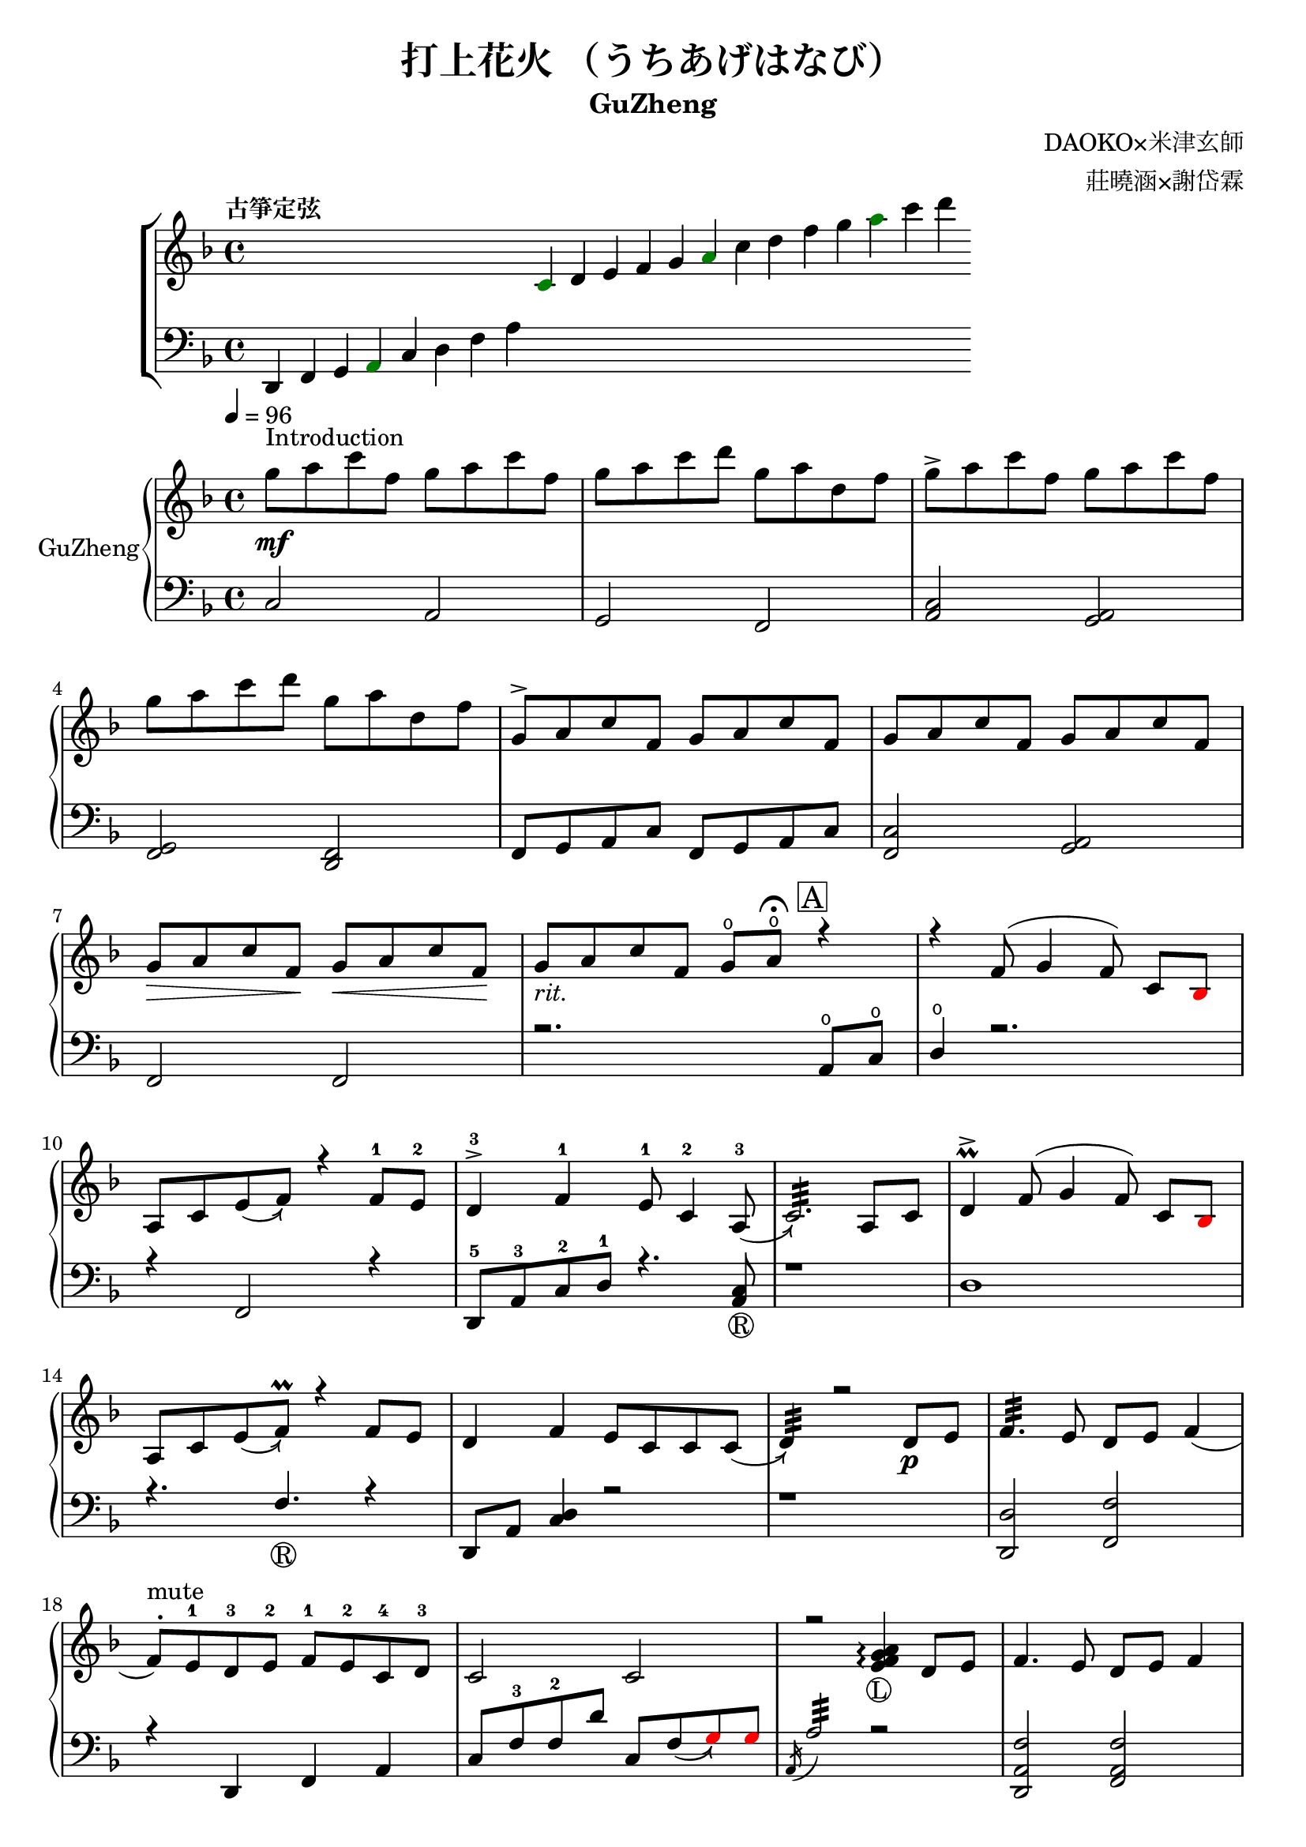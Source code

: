 %
%   ref. 
%       1. slur with arrow 
%           https://music.stackexchange.com/questions/107384/slurs-with-arrows-for-glissando-alikes-in-lilypond-how-to
%       2. common notation for fretted strings 
%           https://lilypond.org/doc/v2.19/Documentation/notation/common-notation-for-fretted-strings#string-number-indications
%
\version "2.18.2"

\header {
    title = "打上花火 （うちあげはなび）"
    subtitle = "GuZheng"
    composer = "DAOKO×米津玄師" % 作曲
    arranger = "莊曉涵×謝岱霖" % 編曲
    tagline = ##f % remove footing 
}

%
% -------------------- Tune up GuZheng --------------------
%
\new ChoirStaff <<
  \new Staff {
    \key f \major
    \tempo "古箏定弦"  
    \omit Score.BarLine
    \repeat unfold 8 { s4 }
    \override NoteHead.color = #darkgreen  
    c'4 
    \override NoteHead.color = #black 
    d' e' f' g' 
    \override NoteHead.color = #darkgreen
    a'  
    \override NoteHead.color = #black
    c''  d'' f'' g'' 
    \override NoteHead.color = #darkgreen
    a'' 
    \override NoteHead.color = #black
    c''' d'''
    }

  \new Staff {
    \clef bass
    \key f \major
    \omit Score.BarLine
    d,4 f, g, 
    \override NoteHead.color = #darkgreen
    a,
    \override NoteHead.color = #black 
    c d f a
    \repeat unfold 13 { s4 }
    }
>>
%
% -------------------- Special symbols --------------------
%
slurArrow =
    \once \override Slur.stencil =
    #(lambda (grob)
        (let* ((slur-dir (ly:grob-property grob 'direction))
            (right-bound (ly:spanner-bound grob RIGHT))
            (right-bound-stem (ly:grob-object right-bound 'stem))
            (right-bound-stem-dir
                (if (ly:grob? right-bound-stem)
                    (ly:grob-property right-bound-stem 'direction)
                    #f))
            (c-ps (ly:grob-property grob 'control-points))
            (frst (car c-ps))
            (thrd (caddr c-ps))
            ;;; corr-values are my choice
            (corr (cond ((not right-bound-stem-dir)
                            '(0 . 0))
                        ((= slur-dir (* -1 right-bound-stem-dir))
                            (cons -0.4  (* 0.2 slur-dir)))
                        (else '(-0.4 . 0.2))))
            (frth (offset-add (cadddr c-ps) corr)))

        (ly:grob-set-property! grob 'control-points
            (append (list-head c-ps 3) (list frth)))

        (let* ((orig (ly:grob-original grob))
            (siblings (ly:spanner-broken-into orig)))
        (if (or (null? siblings)
                (equal? grob (car (last-pair siblings))))
            (let* ((default-stil (ly:slur::print grob))
                    (default-stil-lngth
                        (interval-length (ly:stencil-extent default-stil X)))
                    (delta-x-cps (- (car frth) (car frst)))
                    (diff (- default-stil-lngth delta-x-cps))
                    (delta-iv
                        (cons (- (car frth) (car thrd)) (- (cdr frth) (cdr thrd))))
                    (radians->degree (lambda (radians) (/ (* radians 180) PI)))
                    (ang (radians->degree (atan (cdr delta-iv) (car delta-iv))))
                    (arrowhead (ly:font-get-glyph (ly:grob-default-font grob)
                                                "arrowheads.open.01"))
                    (rotated-arrowhead (ly:stencil-rotate arrowhead ang 0 0))
                    (arrowhead-lngth
                        (interval-length (ly:stencil-extent rotated-arrowhead X))))
                    
                (ly:stencil-add
                default-stil
                (ly:stencil-translate
                    rotated-arrowhead
                    ;; Ugh, 3.8 found by trial and error
                    (cons (+ diff (/ arrowhead-lngth 3.8) (car frth))
                        (+ (cdr frth) 0)))))
                        
                (ly:slur::print grob)))))
%
% -------------------- Music score --------------------
%
% Right hand
RHMusic = {
    \key f \major
    \time 4/4
    \tempo 4 = 96  

    % 1-4
        %1
            % FIXME: stem direction
            % \override Stem.neutral-direction = #down 
            \override Stem.direction = #down
            g''8 ^"Introduction" \mf a'' c''' f'' g'' a'' c''' f''  | 
        %2
            g''8 a'' c''' d''' g'' a'' d'' f''  | 
        %3
            g''8 \accent a'' c''' f'' g'' a'' c''' f''  | 
        %4
            g''8 a'' c''' d''' g'' a'' d'' f''  | 
    % 5-8
        %5
            \override Stem.direction = #up
            g'8 \accent a' c'' f' g' a' c'' f'  | 
        %6
            g'8 a' c'' f' g' a' c'' f'  | 
        %7
            g'8\> a' c'' f'\! g'\< a' c'' f'\!  | 
        %8
            g'8_\markup{ \italic rit.} a' c'' f' 
            g'\open a'\open  \fermata 
            \mark \markup { \box A } r4   | 
    % 9-12
        %9
            r4 f'8( g'4 \autoBeamOff f'8) 
            \autoBeamOn c'8 
            \override NoteHead.color = #red
            bes8 
            \override NoteHead.color = #black | 
        %10 
            a8 c'8 \slurArrow \slurDown e'8( f'8)  r4 f'8-1 e'-2 | 
        %11
            d'4-3 \accent f'-1 e'8-1 c'4-2 \slurArrow \slurDown a8-3(  | 
        %12
            c'2.:32)  a8 c'8 | 
    % 13-16
        %13
            d'4 \prall \accent f'8^( g'4 \autoBeamOff f'8) 
            \autoBeamOn c'8 
            \override NoteHead.color = #red
            bes 
            \override NoteHead.color = #black | 
        %14 
            a8 c'8 \slurArrow \slurDown e'8( f') \prall r4 f'8e' | 
        %15    
            d'4 f' e'8 c' c' \slurArrow \slurDown c'( |
        %16 
            d'4:32) r2 d'8_\p e' | 
    % 17-20
        %17
            f'4.:32 e'8 d' e' f'4( | 
        %18
            f'8 ^. ^"mute") e'-1 d'-3 e'-2 f'-1 e'-2 c'-4 d'-3 | 
        %19
            c'2  c'2| 
        %20
            r2 
            \arpeggioNormal<e' f' g' a'>4_\markup{\circle{L}}\arpeggio 
            d'8 e' | 
    % 21-24
        %21
            f'4. e'8 d' e' f'4 | 
        %22
            r8 e' d' e' f' g' a' 
            \override NoteHead.color = #red 
            bes' |
        %23
            bes'8 
            \override NoteHead.color = #black 
            f' f'8 g'16 a' g'8 f' f'4 | 
        %24
            r2. a'8^\f c''16 a' | 
    % 25-28
        g'8 \accent f' 
        d'16 f'8 g'16^~ 
        \slurArrow \slurDown g'8(\grace{a'16)} r8 a'8 c''16 a' | %25 
        g'8 \accent  f' c'16 f'8 f'16_~ f'4 \prall  a'8 c''16 a' | %26 
        g'8 \accent r8 a'16 c''8 c''16~ c''16 d''8. c''16 
        \override NoteHead.color = #red 
        bes' 
        \override NoteHead.color = #black
        a'8( | %27
        a'2:32) r4 a'8 c''16 a' | %28 
    % 29-32
        g'8 \accent  f' d'16 f'8 g'16 g'8 r8 a'8 c''16 a' | %29
        g'8 \accent  f' d'16 f'8 f'16 f'8 r8 f'16 e' d' e' | %30 
        d'8. d'16 g'4 e'8 d' e' e' | %31
        e'8 f'4. f'4 r4 | % 32
    % 33-36
        g'8^\mp a' c'' f' g'8 a' c'' f'  | %33
        g'8 a' c'' f' g'8 a' c'' f'  | %34
        g'8 a' c'' f' g'8 a' c'' f'  | %35
        g'8 a' c'' f' g'8 a' r8 f'16 g'  | %36
    % 37-40 
        a'8 g'16 f' f'8 d'16 e' f'8 e'16 d' c'8 a16 c' | %37
        d'8 e'16 f' e' c' c' d' c'4 a16 a c' c' | %38 
        d'8 e'16 f' e'8 f'16 g' a'8 g'16 f' e'8 c'16 c'| %39 
        c'4 r2 r8 f'16 g' | %40 
    % 41-44
        a'8 g'16 f' f'8 d'16 e' f'8 e'16 d' c'8 c'16 c' | %41
        d'16 d' e' f' e' c' c' d' c' c' r8 d8. c'16 | %42
        c'8 d' d'16 f'8. g'8. a'16 a'8 g' | %43
        f'8 f'4. r2 | %44
    % 45-48
        d''4 c''8 
        \override NoteHead.color = #red
        bes' 
        \override NoteHead.color = #black
        a'4 g'16 a' 
        \override NoteHead.color = #red
        bes'8| %45
        bes'16 
        \override NoteHead.color = #black
        a' g' f' f' g' a' 
        \override NoteHead.color = #red
        bes' bes' 
        \override NoteHead.color = #black
        a' g' f' f' d' e' f' | %46
        f'16 e' d' c' c'8 c' d'8. f'16 f'8 e' | %47 
        e'16 c'8 a16 a8. d'16 d'2 | %48 
    % 49-52
        d''4 c''8 
        \override NoteHead.color = #red
        bes' 
        \override NoteHead.color = #black
        a'4 g'16 a' 
        \override NoteHead.color = #red
        bes'8 | %49
        bes'4 
        \override NoteHead.color = #black
        a'16 g' a'8 a'4 r4 | %50 
        r4. 
        \override NoteHead.color = #red
        bes'8 
        \override NoteHead.color = #black
        a' g' f' f' | %51 
        r1 | %52
    % 53-56
        r1 | %53
        r1 | %54 
        r2 r4 a'8 c''16 a' | %55
        g'8 f' d'16 f'8 g'16 g'8 r8 a'8 c''16 a'16 | %56
    % 57-60
        g'8 f' d'16 f'8 f'16 f'8 r8 a'8 c''16 a'16 | %57
        g'8 r8 a'16 c''8 c''16 c'' d''8. c''16 
        \override NoteHead.color = #red
        bes' 
        \override NoteHead.color = #black
        a'8| %58
        a'2 r4 a'16 a' c'' a' | %59
        g'8 f' d'16 f'8 g'16 g'8 r8 a'8 c''16 a' | %60
    % 61-64
        g'8 f' d'16 f'8 f'16 f'8 r8 f'16 e' d' e' | %61 
        d'4 g' e'8 c' a e' | %62
        e'8 f'4. r2 | %63
        r8 c'' a'16 g' f' g' g'2 | %64
    % 65-68
        r8 c'' a'16 g' f' g' g'2 | %65
        r8 c'' a'16 g' f' g' g'2 | %66
        r8 d'' c''16 
        \override NoteHead.color = #red
        bes' bes' 
        \override NoteHead.color = #black
        c'' c''2 | %67
        r8 c'' a'16 g' f' g' g'2 | %68
    % 69-72
        r8 c'' a'16 g' f' g' g'2 | %69
        r8 c'' a'16 g' f' g' g'8 f'16 g' a'8 
        \override NoteHead.color = #red
        bes' 
        \override NoteHead.color = #black
        | %70
        g'8 g'4. r2 | %71 
        g''8 a'' c''' f'' g''8 a'' c''' f'' | %72
    % 73-76
        g''8 a'' c''' f'' g''8 a'' c''' f''| %73
        g''8 a'' c''' f'' g''8 a'' c''' f''| %74
        g''8 a'' c''' f'' g''8 a'' r4| %75
        r4 f'8 g' g' f' c' 
        \override NoteHead.color = #red
        bes 
        \override NoteHead.color = #black
        | %76
    % 77-80
        a8 c' f'4 r4 f'8 e' | %77
        d'4 f' e'8 c'4 c'8  | %78
        c'4 r2 a8 c' | %79
        d'4 f'8 g' g' f' c' 
        \override NoteHead.color = #red
        bes 
        \override NoteHead.color = #black
        | %80
    % 81-84
        a8 c' e' f' r4 f'8 e' | %81
        d'4 f' e'8 c' c' d' | %82
        d'4 r2 a'8 c''16 a' | %83
        g'8 f' d'16 f'8 g'16 g'8 r8 a'8 c''16 a' | %84
    % 85-88
        g'8 f' c'16 f'8 f'16 f'8 r8 a'8 c''16 a' | %85
        g'8 r8 a'16 c''8 c''16 c''16 d''8. c''16 
        \override NoteHead.color = #red 
        bes' 
        \override NoteHead.color = #black
        a'8 | %86
        a'2 r4 a'8 c''16 a' | %87
        g'8 f' d'16 f'8 g'16 g'8 r8 a'8 c''16 a' | %88
    % 89-92
        g'8 f' d'16 f'8 f'16 f'8 r8 f'16 e' d' e' | %89
        d'8. d'16 g'4 e'8 d' e' e' | %90
        e'8 f'4. r2 | %91 
        d'4 d'16 e' f'8 g'4 a'8 f' | %92
    % 93-96
        f'4 a'16 g' f'8 g'4 c''8 a' | %93
        a'4 f'8 c' d'4 c'8 
        \override NoteHead.color = #red 
        bes 
        \override NoteHead.color = #black
        |  %94
        c'2 r2 | %95
        d'4 d'16 e' f'8 g'4 a'8 f' | %96
    % 97-100
        f'4 a'16 g' f'8 g'4 c''8 a' | %97
        d'4. a'8 g'4. f'16 g' | %98
        a'4. g'16 f' f'2 | %99
        d'4 d'16 e' f'8 g'4 a'8 f' | %100
    % 101-104
        f'4 a'16 g' f'8 g'4 c''8 a' | %101
        a'4 f'8 c' d'4 c'8 
        \override NoteHead.color = #red 
        bes' 
        \override NoteHead.color = #black
        | %102
        c'2 r2 | %103
        d'4 d'16 e' f'8 g'4 a'8 f' | %104
    % 105-108
        f'4 a'16 g' f'8 g'4 c''8 a' | %105
        d''4. a'8 g'4. f'16 g' | %106
        a'4. g'16 f' f'2 | %107
        g''8 a'' c''' f'' g''8 a'' c''' f'' | %108
    % 109-112
        g''8 a'' c''' f'' g''8 a'' c''' a'' | %109
        g''8 a'' c''' f'' g''8 a'' c''' f'' | %110
        g''8 a'' c''' f'' g''8 a'' c''' f'' | %111
        g''8 a'' f'' g'' r2 | %112
}
% Left hand
LHMusic = {
    \clef bass
    \key f \major
    %1-4
        %1
            c2 a,   | 
        %2
            g, f,   |
        %3
            <c a,>2 <a, g,>2    |
        %4
            <g, f,>2 <f, d,>2   |
    %5-8
        %5
            f,8 g, a, c f,8 g, a, c |
        %6
            <c f,>2 <a, g,> | 
        %7
            f,2 f, | 
        %8
            r2. a,8\open c\open |
    % 9-12
        %9
            d4\open r2.| 
        %10
            r4 f,2 r4 | 
        %11
            d,8-5 a,-3 c-2 d-1 r4. <a, c>8_\markup{\circle{R}} | 
        %12
            r1 | 
    % 13-16
        %13
            d1 |
        %14
            r4. f4._\markup{\circle{R}} r4 | 
        %15
            d,8 a, <c d>4 r2 | 
        %16
            r1 | 
    % 17-20
        %17
            <d, d>2 <f, f>2 | 
        %18
            r4 d, f, a, | 
        %19
            c8 f-3 f-2 d' c8 \slurArrow \slurDown f8(  
            \override NoteHead.color = #red
            g8) g 
            \override NoteHead.color = #black  | 
        %20
            \acciaccatura a,16 a2:32 r2 | 
    % 21-24
        <d, a, f>2 <f, a, f>2 | %21
        r1 | %22
        r1 | %23
        r1 | %24
    % 25-28
        r1 | %25
        r1 | %26
        r1 | %27
        r1 | %28
    % 29-32
        r1 | %29
        r1 | %30
        r1 | %31
        r1 | %32
    % 33-36
        r1 | %33
        r1 | %34
        r1 | %35
        r1 | %36
    % 37-40 
        r1 | %37
        r1 | %38
        r1 | %39 
        r1 | %40 
    % 41-44
        r1 | %41
        r1 | %42
        r1 | %43
        r1 | %44
    % 45-48
        r1 | %45
        r1 | %46
        r1 | %47
        r1 | %48
    % 49-52
        r1 | %49
        r1 | %50
        r1 | %51
        d4 d8. d16 d16 d8. d8 d16 d16 | %52 
    % 53-56
        d4 d8. d16 d16 d8. d8 d16 d16 | %53
        f4 f8. f16 f16 f8. f8 f16 f16 | %54
        \override NoteHead.color = #red
        e4 e8. e16 e16 e8. 
        \override NoteHead.color = #black
        r4 | %55
        r1 | %56
    % 57-60
        r1 | %57
        r1 | %58
        r1 | %59
        r1 | %60
    % 61-64
        r1 | %61
        r1 | %62
        r1 | %63
        r1 | %64
    % 65-68
        r1 | %65
        r1 | %66
        r1 | %67
        r1 | %68
    % 69-72
        r1 | %69
        r1 | %70
        r1 | %71
        r1 | %72
    % 73-76
        r1 | %73
        r1 | %74
        r2 r4 a8 c' | %75
        d'4 r2 r4 | %76
    % 77-80
        r1 | %77 
        r1 | %78
        r1 | %79
        r1 | %80
    % 81-84
        r1 | %81
        r1 | %82
        r1 | %83
        r1 | %84
    % 85-88
        r1 | %85
        r1 | %86
        r1 | %87
        r1 | %88
    % 89-92
        r1 | %89
        r1 | %90
        r1 | %91
        r1 | %92
    % 93-96
        r1 | %93
        r1 | %94 
        r1 | %95
        r1 | %96
    % 97-100
        r1 | %97
        r1 | %98
        r1 | %99
        r1 | %100
    % 101-104
        r1 | %101
        r1 | %102
        r1 | %103
        r1 | %104
    % 105-108
        r1 | %105
        r1 | %106
        r1 | %107
        r1 | %108
    % 109-112
        r1 | %109
        r1 | %110
        r1 | %111
        r1 | %112
}
% Verse 
VerseOne = \lyricmode {
    c d e test for lyric 
}
VerseTwo = \lyricmode {
    \repeat unfold 20 { \skip 1 }
            あ8 の | %8
            ひ み わ た し た | %9
}

% Main part here ---------------
\score{
    <<
        \new PianoStaff \with {instrumentName = #"GuZheng"}
        <<
            
            \new Staff {
                \new Voice = "RH" {
                    \voiceOne \RHMusic
                }
                %FIXME: cannot find RH? label problem? 
                %  \new Lyrics \lyricsto "RH" {
                %     \VerseOne
                % }
            }

            \new Staff {
                \new Voice = "LH" {
                    \voiceOne \LHMusic
                }
            }
        >>
    >>

    \layout{
        \context{
            \Voice 
            %FIXME: stem direction 
            %http://lilypond.org/doc/v2.18/Documentation/notation/inside-the-staff
            \consists "Melody_engraver"
            \override Stem.neutral-direction = #'()
        }
    }

    \midi{
        \context {
            \Voice
            \remove "Dynamic_performer"
        }
    }
}